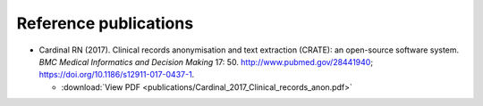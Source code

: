 ..  crate_anon/docs/source/introduction/publications.rst

..  Copyright (C) 2015-2021 Rudolf Cardinal (rudolf@pobox.com).
    .
    This file is part of CRATE.
    .
    CRATE is free software: you can redistribute it and/or modify
    it under the terms of the GNU General Public License as published by
    the Free Software Foundation, either version 3 of the License, or
    (at your option) any later version.
    .
    CRATE is distributed in the hope that it will be useful,
    but WITHOUT ANY WARRANTY; without even the implied warranty of
    MERCHANTABILITY or FITNESS FOR A PARTICULAR PURPOSE. See the
    GNU General Public License for more details.
    .
    You should have received a copy of the GNU General Public License
    along with CRATE. If not, see <http://www.gnu.org/licenses/>.

Reference publications
======================

- Cardinal RN (2017). Clinical records anonymisation and text extraction
  (CRATE): an open-source software system. *BMC Medical Informatics and
  Decision Making* 17: 50. http://www.pubmed.gov/28441940;
  https://doi.org/10.1186/s12911-017-0437-1.

  - :download:`View PDF <publications/Cardinal_2017_Clinical_records_anon.pdf>`
